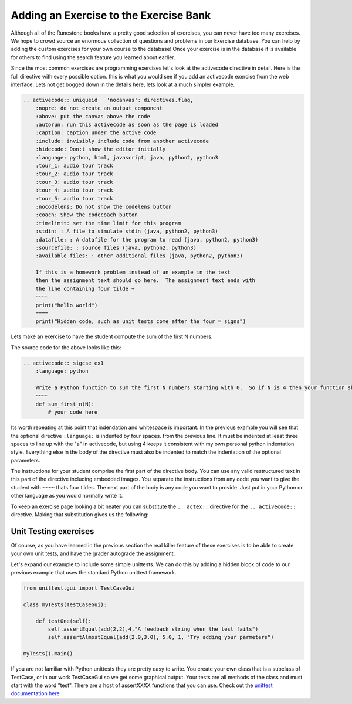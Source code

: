 Adding an Exercise to the Exercise Bank
=======================================

Although all of the Runestone books have a pretty good selection of exercises, you can never have too many exercises.  We hope to crowd source an enormous collection of questions and problems in our Exercise database.   You can help by adding the custom exercises for your own course to the database!  Once your exercise is in the database it is available for others to find using the search feature you learned about earlier.

Since the most common exercises are programming exercises let's look at the activecode directive in detail.   Here is the full directive with every possible option.   this is what you would see if you add an activecode exercise from the web interface.   Lets not get bogged down in the details here, lets look at a much simpler example.

.. code-block:: rst

    .. activecode:: uniqueid   'nocanvas': directives.flag,
        :nopre: do not create an output component
        :above: put the canvas above the code
        :autorun: run this activecode as soon as the page is loaded
        :caption: caption under the active code
        :include: invisibly include code from another activecode
        :hidecode: Don:t show the editor initially
        :language: python, html, javascript, java, python2, python3
        :tour_1: audio tour track
        :tour_2: audio tour track
        :tour_3: audio tour track
        :tour_4: audio tour track
        :tour_5: audio tour track
        :nocodelens: Do not show the codelens button
        :coach: Show the codecoach button
        :timelimit: set the time limit for this program
        :stdin: : A file to simulate stdin (java, python2, python3)
        :datafile: : A datafile for the program to read (java, python2, python3)
        :sourcefile: : source files (java, python2, python3)    
        :available_files: : other additional files (java, python2, python3)

        If this is a homework problem instead of an example in the text
        then the assignment text should go here.  The assignment text ends with
        the line containing four tilde ~
        ~~~~
        print("hello world")
        ====
        print("Hidden code, such as unit tests come after the four = signs")   

Lets make an exercise to have the student compute the sum of the first N numbers.

.. activecode:: sigcse_ex1
    :language: python

    Write a Python function to sum the first N numbers starting with 0.  So if N is 4 then your function should add 0 + 1 + 2 + 3
    ~~~~
    def sum_first_n(N):
        # your code here

The source code for the above looks like this:

.. code-block:: rst

    .. activecode:: sigcse_ex1
        :language: python

        Write a Python function to sum the first N numbers starting with 0.  So if N is 4 then your function should add 0 + 1 + 2 + 3
        ~~~~
        def sum_first_n(N):
            # your code here

Its worth repeating at this point that indendation and whitespace is important.  In the previous example you will see that the optional directive ``:language:`` is indented by four spaces.  from the previous line.   It must be indented at least three spaces to line up with the "a" in activecode, but using 4 keeps it consistent with my own personal python indentation style.   Everything else in the body of the directive must also be indented to match the indentation of the optional parameters.

The instructions for your student comprise the first part of the directive body.  You can use any valid restructured text in this part of the directive including embedded images.  You separate the instructions from any code you want to give the student with ``~~~~`` thats four tildes.  The next part of the body is any code you want to provide.  Just put in your Python or other language as you would normally write it.

To keep an exercise page looking a bit neater you can substitute the ``.. actex::`` directive for the ``.. activecode::`` directive.  Making that substitution gives us the following:

.. actex:: sigcse_ex2
    :language: python

    Write a Python function to sum the first N numbers starting with 0.  So if N is 4 then your function should add 0 + 1 + 2 + 3
    ~~~~
    def sum_first_n(N):
        # your code here



Unit Testing exercises
----------------------

Of course, as you have learned in the previous section the real killer feature of these exercises is to be able to create your own unit tests, and have the grader autograde the assignment.

Let's expand our example to include some simple unittests.  We can do this by adding a hidden block of code to our previous example that uses the standard Python unittest framework.

.. code-block:: python

    from unittest.gui import TestCaseGui

    class myTests(TestCaseGui):

        def testOne(self):
            self.assertEqual(add(2,2),4,"A feedback string when the test fails")
            self.assertAlmostEqual(add(2.0,3.0), 5.0, 1, "Try adding your parmeters")

    myTests().main()

If you are not familiar with Python unittests they are pretty easy to write.  You create your own class that is a subclass of TestCase, or in our work TestCaseGui so we get some graphical output. Your tests are all methods of the class and must start with the word "test".  There are a host of assertXXXX functions that you can use.  Check out the `unittest documentation here <http://docs.python.org/unittest>`_


.. activecode:: sigcse_ex3
    :language: python

    Write a Python function to sum the first N numbers starting with 0.  So if N is 4 then your function should add 0 + 1 + 2 + 3
    ~~~~
    def sum_first_n(N):
        # your code here
    ====
    from unittest.gui import TestCaseGui

    class myTests(TestCaseGui):

        def testOne(self):
            self.assertEqual(sum_first_n(4),6,feedback="A feedback string when the test fails")
            self.assertAlmostEqual(sum_first_n(4.0), 5.0, feedback="Try adding your parmeters")

    myTests().main()

